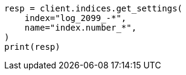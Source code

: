 // This file is autogenerated, DO NOT EDIT
// indices/get-settings.asciidoc:92

[source, python]
----
resp = client.indices.get_settings(
    index="log_2099_-*",
    name="index.number_*",
)
print(resp)
----
